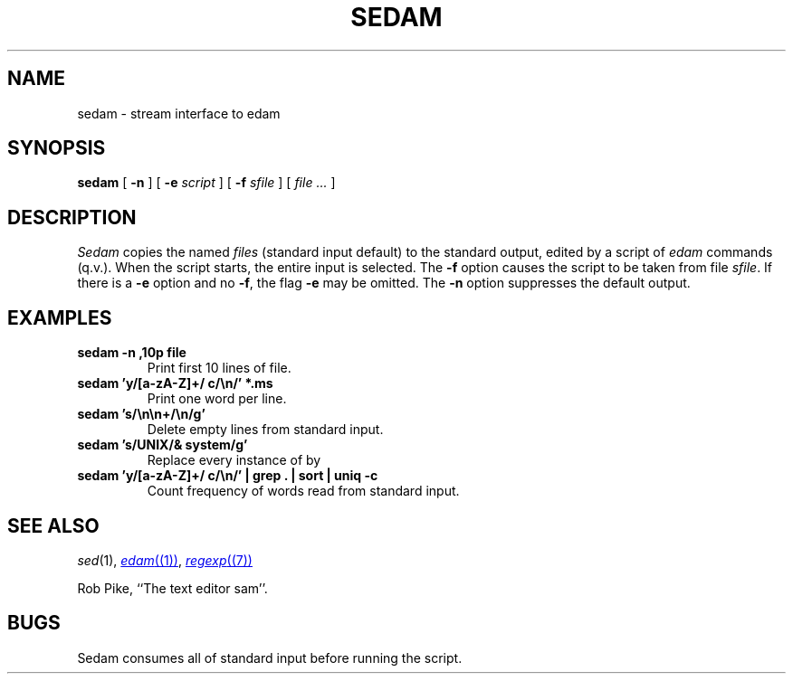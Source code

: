 .TH SEDAM 1
.SH NAME
sedam \- stream interface to edam
.SH SYNOPSIS
.B sedam
[
.B -n
]
[
.B -e
.I script
]
[
.B -f
.I sfile
]
[
.I file ...
]
.SH DESCRIPTION
.I Sedam
copies the named
.I files
(standard input default) to the standard output, edited by a script of
.IR edam
commands (q.v.).
When the script starts, the entire input is selected.
The
.B -f
option causes the script to be taken from file
.IR sfile .
If there is a
.B -e
option and no
.BR -f ,
the flag
.B -e
may be omitted. 
The
.B -n
option suppresses the default output.
.ne 4
.SH EXAMPLES
.TP
.B sedam -n ,10p file
Print first 10 lines of file.
.TP
.B sedam 'y/[a-zA-Z]+/ c/\en/' *.ms
Print one word per line.
.TP
.B sedam 's/\en\en+/\en/g'
Delete empty lines from standard input.
.TP
.B sedam 's/UNIX/& system/g'
Replace every instance of 
.L UNIX
by
.LR "UNIX system" .
.TP
.B sedam 'y/[a-zA-Z]+/ c/\en/' | grep . | sort | uniq -c
Count frequency of words read from standard input.
.SH SEE ALSO
.IR sed (1), 
.MR edam (1) ,
.MR regexp (7)
.PP
Rob Pike,
``The text editor sam''.
.SH BUGS
Sedam consumes all of standard input before running the script.
